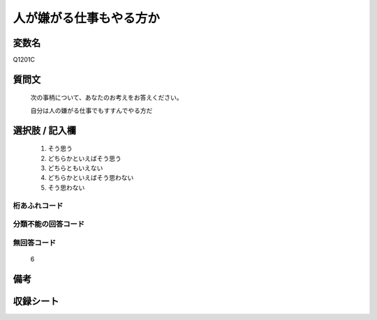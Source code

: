 .. title:: Q1201C
.. rst-class:: item
====================================================================================================
人が嫌がる仕事もやる方か
====================================================================================================

.. rst-class:: varname
変数名
==================

Q1201C

.. rst-class:: question
質問文
==================


   次の事柄について、あなたのお考えをお答えください。


   自分は人の嫌がる仕事でもすすんでやる方だ



.. rst-class:: answer
選択肢 / 記入欄
======================

  
     1. そう思う
  
     2. どちらかといえばそう思う
  
     3. どちらともいえない
  
     4. どちらかといえばそう思わない
  
     5. そう思わない
  



.. rst-class:: overflow
桁あふれコード
-------------------------------
  


.. rst-class:: not_available
分類不能の回答コード
-------------------------------------
  


.. rst-class:: not_available
無回答コード
-------------------------------------
  6


.. rst-class:: bikou
備考
==================



.. rst-class:: include_sheet
収録シート
=======================================
.. hlist::
   :columns: 3
   
   
   * p23_3
   
   * p24_3
   
   * p25_3
   
   * p26_3
   
   


.. index:: Q1201C